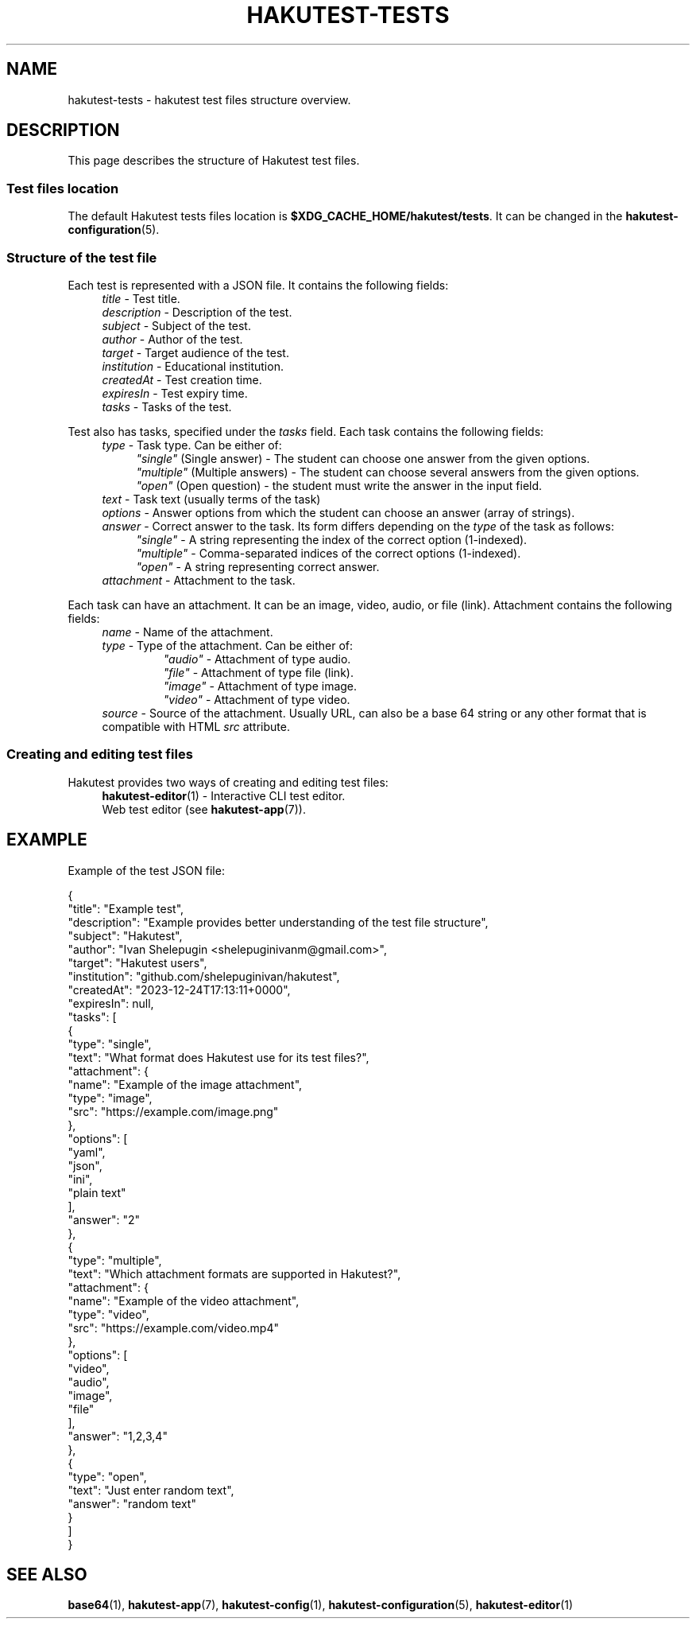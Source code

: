 .TH "HAKUTEST\-TESTS" "7" "2023-12-24" "github.com/shelepuginivan/hakutest" "Hakutest Manual"

.nh
.ad l

.SH "NAME"
hakutest\-tests \- hakutest test files structure overview.

.SH "DESCRIPTION"
This page describes the structure of Hakutest test files.

.SS "Test files location"
The default Hakutest tests files location is \fB$XDG_CACHE_HOME/hakutest/tests\fR. It can be changed in the \fBhakutest\-configuration\fR(5).

.SS "Structure of the test file"
Each test is represented with a JSON file. It contains the following fields:
.RS 4
\fItitle\fR - Test title.
.br
\fIdescription\fR - Description of the test.
.br
\fIsubject\fR - Subject of the test.
.br
\fIauthor\fR - Author of the test.
.br
\fItarget\fR - Target audience of the test.
.br
\fIinstitution\fR - Educational institution.
.br
\fIcreatedAt\fR - Test creation time.
.br
\fIexpiresIn\fR - Test expiry time.
.br
\fItasks\fR - Tasks of the test.
.br
.RE

Test also has tasks, specified under the \fItasks\fR field. Each task contains the following fields:
.RS 4
\fItype\fR - Task type. Can be either of:
.br
.RS 4
\fI"single"\fR (Single answer) - The student can choose one answer from the given options.
.br
\fI"multiple"\fR (Multiple answers) - The student can choose several answers from the given options.
.br
\fI"open"\fR (Open question) - the student must write the answer in the input field.
.br
.RE
\fItext\fR - Task text (usually terms of the task)
.br
\fIoptions\fR - Answer options from which the student can choose an answer (array of strings).
.br
\fIanswer\fR - Correct answer to the task. Its form differs depending on the \fItype\fR of the task as follows:
.RS 4
\fI"single"\fR - A string representing the index of the correct option (1-indexed).
.br
\fI"multiple"\fR - Comma-separated indices of the correct options (1-indexed).
.br
\fI"open"\fR - A string representing correct answer.
.RE
.br
\fIattachment\fR - Attachment to the task.
.RE

Each task can have an attachment. It can be an image, video, audio, or file (link). Attachment contains the following fields:
.RS 4
\fIname\fR - Name of the attachment.
.br
\fItype\fR - Type of the attachment. Can be either of:
.RS
\fI"audio"\fR - Attachment of type audio.
.br
\fI"file"\fR - Attachment of type file (link).
.br
\fI"image"\fR - Attachment of type image.
.br
\fI"video"\fR - Attachment of type video.
.br
.RE
\fIsource\fR - Source of the attachment. Usually URL, can also be a base 64 string or any other format that is compatible with HTML \fIsrc\fR attribute.
.RE

.SS "Creating and editing test files"
Hakutest provides two ways of creating and editing test files:
.RS 4
\fBhakutest-editor\fR(1) - Interactive CLI test editor.
.br
Web test editor (see \fBhakutest-app\fR(7)).
.br
.RE

.SH "EXAMPLE"
Example of the test JSON file:

.EX
{
  "title": "Example test",
  "description": "Example provides better understanding of the test file structure",
  "subject": "Hakutest",
  "author": "Ivan Shelepugin <shelepuginivanm@gmail.com>",
  "target": "Hakutest users",
  "institution": "github.com/shelepuginivan/hakutest",
  "createdAt": "2023-12-24T17:13:11+0000",
  "expiresIn": null,
  "tasks": [
    {
      "type": "single",
      "text": "What format does Hakutest use for its test files?",
      "attachment": {
        "name": "Example of the image attachment",
        "type": "image",
        "src": "https://example.com/image.png"
      },
      "options": [
        "yaml",
        "json",
        "ini",
        "plain text"
      ],
      "answer": "2"
    },
    {
      "type": "multiple",
      "text": "Which attachment formats are supported in Hakutest?",
      "attachment": {
        "name": "Example of the video attachment",
        "type": "video",
        "src": "https://example.com/video.mp4"
      },
      "options": [
        "video",
        "audio",
        "image",
        "file"
      ],
      "answer": "1,2,3,4"
    },
    {
      "type": "open",
      "text": "Just enter random text",
      "answer": "random text"
    }
  ]
}
.EE

.SH "SEE ALSO"
\fBbase64\fR(1), \fBhakutest-app\fR(7), \fBhakutest-config\fR(1), \fBhakutest\-configuration\fR(5), \fBhakutest-editor\fR(1)
